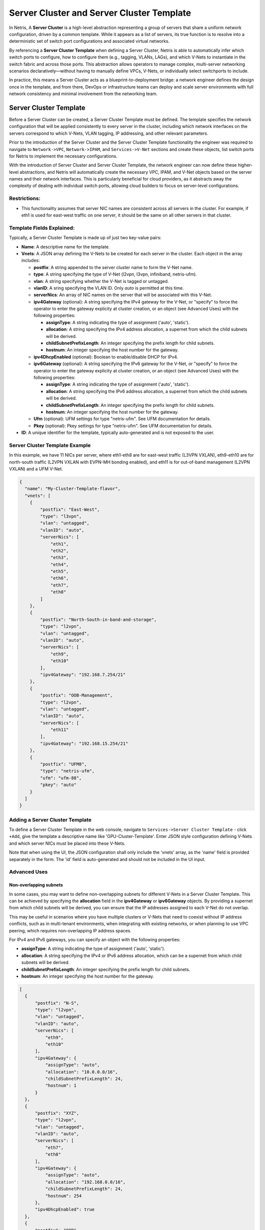 .. meta::
    :description: Server Cluster and Server Cluster Template

===========================================
Server Cluster and Server Cluster Template
===========================================

In Netris, A **Server Cluster** is a high-level abstraction representing a group of servers that share a uniform network configuration, driven by a common template. While it appears as a list of servers, its true function is to resolve into a deterministic set of switch port configurations and associated virtual networks.

By referencing a **Server Cluster Template** when defining a Server Cluster, Netris is able to  automatically infer which switch ports to configure, how to configure them (e.g., tagging, VLANs, LAGs), and which V-Nets to instantiate in the switch fabric and across those ports. This abstraction allows operators to manage complex, multi-server networking scenarios declaratively—without having to manually define VPCs, V-Nets, or individually select switchports to include.

In practice, this means a Server Cluster acts as a blueprint-to-deployment bridge: a network engineer defines the design once in the template, and from there, DevOps or infrastructure teams can deploy and scale server environments with full network consistency and minimal involvement from the networking team.

Server Cluster Template
=======================

Before a Server Cluster can be created, a Server Cluster Template must be defined. The template specifies the network configuration that will be applied consistently to every server in the cluster, including which network interfaces on the servers correspond to which V-Nets, VLAN tagging, IP addressing, and other relevant parameters.

Prior to the introduction of the Server Cluster and the Server Cluster Template functionality the engineer was required to navigate to ``Network->VPC``, ``Network->IPAM``, and ``Services->V-Net`` sections and create these objects, list switch ports for Netris to implement the necessary configurations.

With the introduction of Server Cluster and Server Cluster Template, the network engineer can now define these higher-level abstractions, and Netris will automatically create the necessary VPC, IPAM, and V-Net objects based on the server names and their network interfaces. This is particularly beneficial for cloud providers, as it abstracts away the complexity of dealing with individual switch ports, allowing cloud builders to focus on server-level configurations.

Restrictions:
-----------------

* This functionality assumes that server NIC names are consistent across all servers in the cluster. For example, if eth1 is used for east-west traffic on one server, it should be the same on all other servers in that cluster.

Template Fields Explained:
--------------------------

Typically, a Server Cluster Template is made up of just two key-value pairs:

- **Name**: A descriptive name for the template.

- **Vnets**: A JSON array defining the V-Nets to be created for each server in the cluster. Each object in the array includes:

  - **postfix**: A string appended to the server cluster name to form the V-Net name.
  - **type**: A string specifying the type of V-Net (l2vpn, l3vpn, infiniband, netris-ufm).
  - **vlan**: A string specifying whether the V-Net is tagged or untagged.
  - **vlanID**: A sring specifying the VLAN ID. Only `auto` is permitted at this time.
  - **serverNics**: An array of NIC names on the server that will be associated with this V-Net.
  - **ipv4Gateway** (optional): A string specifying the IPv4 gateway for the V-Net, or "specify" to force the operator to enter the gateway explicity at cluster creation, or an object (see Advanced Uses) with the following properties:

    - **assignType**: A string indicating the type of assignment ('auto', 'static').
    - **allocation**: A string specifying the IPv4 address allocation, a supernet from which the child subnets will be derived.
    - **childSubnetPrefixLength**: An integer specifying the prefix length for child subnets.
    - **hostnum**: An integer specifying the host number for the gateway.

  - **ipv4DhcpEnabled** (optional): Boolean to enable/disable DHCP for IPv4.
  - **ipv6Gateway** (optional): A string specifying the IPv6 gateway for the V-Net, or "specify" to force the operator to enter the gateway explicity at cluster creation, or an object (see Advanced Uses) with the following properties:

    - **assignType**: A string indicating the type of assignment ('auto', 'static').
    - **allocation**: A string specifying the IPv6 address allocation, a supernet from which the child subnets will be derived.
    - **childSubnetPrefixLength**: An integer specifying the prefix length for child subnets.
    - **hostnum**: An integer specifying the host number for the gateway.

  - **Ufm** (optional): UFM settings for type "netris-ufm". See UFM documentation for details.
  - **Pkey** (optional): Pkey settings for type "netris-ufm". See UFM documentation for details.

- **ID**: A unique identifier for the template, typically auto-generated and is not exposed to the user.

Server Cluster Template Example
--------------------------------

In this example, we have 11 NICs per server, where eth1-eth8 are for east-west traffic (L3VPN VXLAN), eth9-eth10 are for north-south traffic (L2VPN VXLAN with EVPN-MH bonding enabled), and eth11 is for out-of-band management (L2VPN VXLAN) and a UFM V-Net.

.. code-block:: shell-session

  {
    "name": "My-Cluster-Template-flavor",
    "vnets": [
      {
          "postfix": "East-West",
          "type": "l3vpn",
          "vlan": "untagged",
          "vlanID": "auto",
          "serverNics": [
              "eth1",
              "eth2",
              "eth3",
              "eth4",
              "eth5",
              "eth6",
              "eth7",
              "eth8"
          ]
      },
      {
          "postfix": "North-South-in-band-and-storage",
          "type": "l2vpn",
          "vlan": "untagged",
          "vlanID": "auto",
          "serverNics": [
              "eth9",
              "eth10"
          ],
          "ipv4Gateway": "192.168.7.254/21"
      },
      {
          "postfix": "OOB-Management",
          "type": "l2vpn",
          "vlan": "untagged",
          "vlanID": "auto",
          "serverNics": [
              "eth11"
          ],
          "ipv4Gateway": "192.168.15.254/21"
      },
      {
          "postfix": "UFM8",
          "type": "netris-ufm",
          "ufm": "ufm-88",
          "pkey": "auto"
      }
    ]
  }

Adding a Server Cluster Template
--------------------------------

To define a Server Cluster Template in the web console, navigate to ``Services->Server Cluster Template`` - click ``+Add``, give the template a descriptive name like 'GPU-Cluster-Template'. Enter JSON style configuration defining V-Nets and which server NICs must be placed into these V-Nets.

.. image:: images/add-server-cluster-template.png
  :align: center
  :class: with-shadow

.. raw:: html

  <br />

Note that when using the UI, the JSON configuration shall only include the 'vnets' array, as the 'name' field is provided separately in the form. The 'id' field is auto-generated and should not be included in the UI input.

Advanced Uses
----------------

Non-overlapping subnets
~~~~~~~~~~~~~~~~~~~~~~~

In some cases, you may want to define non-overlapping subnets for different V-Nets in a Server Cluster Template. This can be achieved by specifying the **allocation** field in the **ipv4Gateway** or **ipv6Gateway** objects. By providing a supernet from which child subnets will be derived, you can ensure that the IP addresses assigned to each V-Net do not overlap.

This may be useful in scenarios where you have multiple clusters or V-Nets that need to coexist without IP address conflicts, such as in multi-tenant environments, when integrating with existing networks, or when planning to use VPC peering, which requires non-overlapping IP address spaces.

For IPv4 and IPv6 gateways, you can specify an object with the following properties:

- **assignType**: A string indicating the type of assignment ('auto', 'static').
- **allocation**: A string specifying the IPv4 or IPv6 address allocation, which can be a supernet from which child subnets will be derived.
- **childSubnetPrefixLength**: An integer specifying the prefix length for child subnets.
- **hostnum**: An integer specifying the host number for the gateway.

.. code-block:: shell-session

  [
    {
        "postfix": "N-S",
        "type": "l2vpn",
        "vlan": "untagged",
        "vlanID": "auto",
        "serverNics": [
            "eth9",
            "eth10"
        ],
        "ipv4Gateway": {
            "assignType": "auto",
            "allocation": "10.0.0.0/16",
            "childSubnetPrefixLength": 24,
            "hostnum": 1
        }
    },
    {
        "postfix": "XYZ",
        "type": "l2vpn",
        "vlan": "untagged",
        "vlanID": "auto",
        "serverNics": [
            "eth7",
            "eth8"
        ],
        "ipv4Gateway": {
            "assignType": "auto",
            "allocation": "192.168.0.0/16",
            "childSubnetPrefixLength": 24,
            "hostnum": 254
        },
        "ipv4DhcpEnabled": true
    },
    {
        "postfix": "OOB",
        "type": "l2vpn",
        "vlan": "untagged",
        "vlanID": "auto",
        "serverNics": [
            "eth9",
            "eth10"
        ],
        "ipv4Gateway": "192.168.0.254/24",
        "ipv4DhcpEnabled": true
    }
  ]

Specify gateway
~~~~~~~~~~~~~~~~~~~~~~

In some cases, you may want to force the operator to enter the gateway explicitly at the time of creating a Server Cluster. This can be achieved by setting the **ipv4Gateway** or **ipv6Gateway** field to `specify`. When this option is selected, the operator will be prompted to enter the gateway address during the cluster creation process.

.. code-block:: shell-session

  [
    {
        "postfix": "UFM8",
        "type": "netris-ufm",
        "ufm": "ufm-88",
        "pkey": "auto"
    },
    {
        "postfix": "L3VPN",
        "type": "l3vpn",
        "vlan": "untagged",
        "vlanID": "auto",
        "serverNics": [
            "eth1",
            "eth2"
        ]
    },
    {
        "postfix": "NS",
        "type": "l2vpn",
        "vlan": "untagged",
        "vlanID": "auto",
        "serverNics": [
            "eth11",
            "eth12"
        ],
        "ipv4Gateway": "specify",
        "ipv4DhcpEnabled": true
    },
    {
        "postfix": "EW",
        "type": "l2vpn",
        "vlan": "untagged",
        "vlanID": "auto",
        "serverNics": [
            "eth9",
            "eth10"
        ],
        "ipv4Gateway": "specify",
        "ipv4DhcpEnabled": true
    }
  ]

Server Cluster
==============

With a Server Cluster Template defined, a Server Cluster can be instantiated by referencing that template and specifying a list of servers. This operation triggers the creation of network primitives—such as V-Nets, IP subnets, and switch port configurations—based on the template's definitions. It is important to note that defining a template alone does not result in the creation of any network constructs; resources are only provisioned upon the creation of a Server Cluster that uses the template.

To define a Server CLuster navigate to ``Services->Server Cluster`` and click ``+Add``. Give the new cluster a name, set Admin to the appropriate tenant (this is define who can edit/delete this cluster), set the site, set VPC to 'create new', select the Template created earlier, and click ``+Add server`` to start selecting server members. Click Add.

Go ahead and create another Server Cluster, including the next 10 servers—or any other servers. The system won't let you 'double-book' any server in more than one cluster, to avoid conflicts.

Shared Endpoints
----------------

In most cases, servers in a cluster are exclusively assigned. Each physical server belongs to one server cluster and is provisioned for a single tenant. This exclusive ownership model ensures clear operational boundaries, simplifies networking logic, and supports deterministic switch configuration. It is the expected behavior for bare metal infrastructure.

However, certain infrastructure components, such as hypervisors or shared storage nodes, may need to serve multiple tenants simultaneously. In such cases, these endpoints must participate in more than one server cluster.

To support this need, Netris allows administrators to designate specific endpoints as shared. A shared endpoint may be assigned to multiple server clusters, making it possible for virtualized workloads running on shared infrastructure (e.g., VMs) to be exposed across tenant boundaries.

Designating an endpoint as shared changes how the associated switch port is provisioned. Netris automatically configures the switch port in tagged mode, or the functional equivalent in environments such as InfiniBand or NVLink. In essence:

Shared endpoint = Tagged switch port

This is the primary behavioral change triggered by marking an endpoint as shared.

It is important to note that server clusters do not automatically account for hypervisor mobility scenarios (such as VM migration in platforms like VMware). Ensuring all relevant hypervisors are appropriately included in each server cluster is the responsibility of the orchestrator or cloud operator.

Netris enforces exclusivity and sharing as mutually exclusive states. If an endpoint is added as a shared member in one server cluster, it must not appear as an exclusive member in another. The system will reject such conflicting configurations to avoid ambiguity in switch port management.

Additionally, Netris does not manage of influence the internal networking configurations of hypervisors or shared storage nodes. The responsibility for ensuring that virtual machines or storage services are correctly networked within their respective environments lies with the orchestrator or cloud operator.

Server Cluster Fields Explained:
--------------------------------

- **Name**: A descriptive name for the server cluster.
- **Admin**: The tenant that administers this server cluster.
- **Site**: The site where the server cluster is located.
- **VPC**: The VPC to which the server cluster belongs. Typically set to 'create new' to generate a new VPC.
- **Template**: The Server Cluster Template that defines the network configuration for this cluster.
- **Servers**: An array of server names that are exclusive members of this cluster.
- **SharedEndpoints**: An array of server names that are shared members of this cluster.

Adding a Server Cluster
-----------------------

To define a Server Cluster in the web console, navigate to ``Services->Server Cluster`` - click ``+Add``, give the cluster a descriptive name. Set Admin to the appropriate tenant (this defines which tenant can edit/delete this cluster), set the site, set VPC to 'create new', select the Template created earlier, and click +Add server to start selecting server members. Click ``Add``.

.. image:: images/add-server-cluster.png
  :align: center
  :class: with-shadow

.. raw:: html

  <br />

- VPC creation is only automatic when 'create new' is selected. If an existing VPC is chosen, the system will not create a new VPC, and it is assumed that the selected VPC already contains the necessary network constructs.
- After creation, the template, VPC, and site fields are locked. Servers may be added or removed, but only if their NIC layout matches the template.
- When deleting a cluster, users may choose to retain or delete the associated VPC. If the VPC is still used by other resources, it will not be removed.
- To avoid misconfiguration, all servers in a cluster must share identical NIC names and counts. Templates assume symmetry; mismatched layouts will be rejected.
- Shared endpoints must not be listed as exclusive members in any cluster. The system enforces this exclusivity to prevent configuration conflicts.

Server Cluster Example
--------------------------------

In this example, we are creating a Server Cluster named 'My-Cluster-01' in Site-1, using the previously defined template 'My-Cluster-Template-flavor'. The cluster includes five servers for compute workloads and five servers designated for shared endpoints.

.. code-block:: shell-session

  {
    "name": "My-Cluster-01",
    "admin": "tenant-a",
    "site": "Site-1",
    "vpc": "create new",
    "template": "My-Cluster-Template-flavor",
    "servers": [
        "server-01",
        "server-02",
        "server-03",
        "server-04",
        "server-05"
    ]
    "SharedEndpoints": [
        "server-10",
        "server-11",
        "server-12",
        "server-13",
        "server-15"
    ]
  }

Best Practices
===============

- Use descriptive names for templates and clusters to convey their purpose.
- Maintain consistent NIC naming conventions across servers in a cluster.
- Double-check NIC layouts before adding servers to ensure compatibility with the template.

